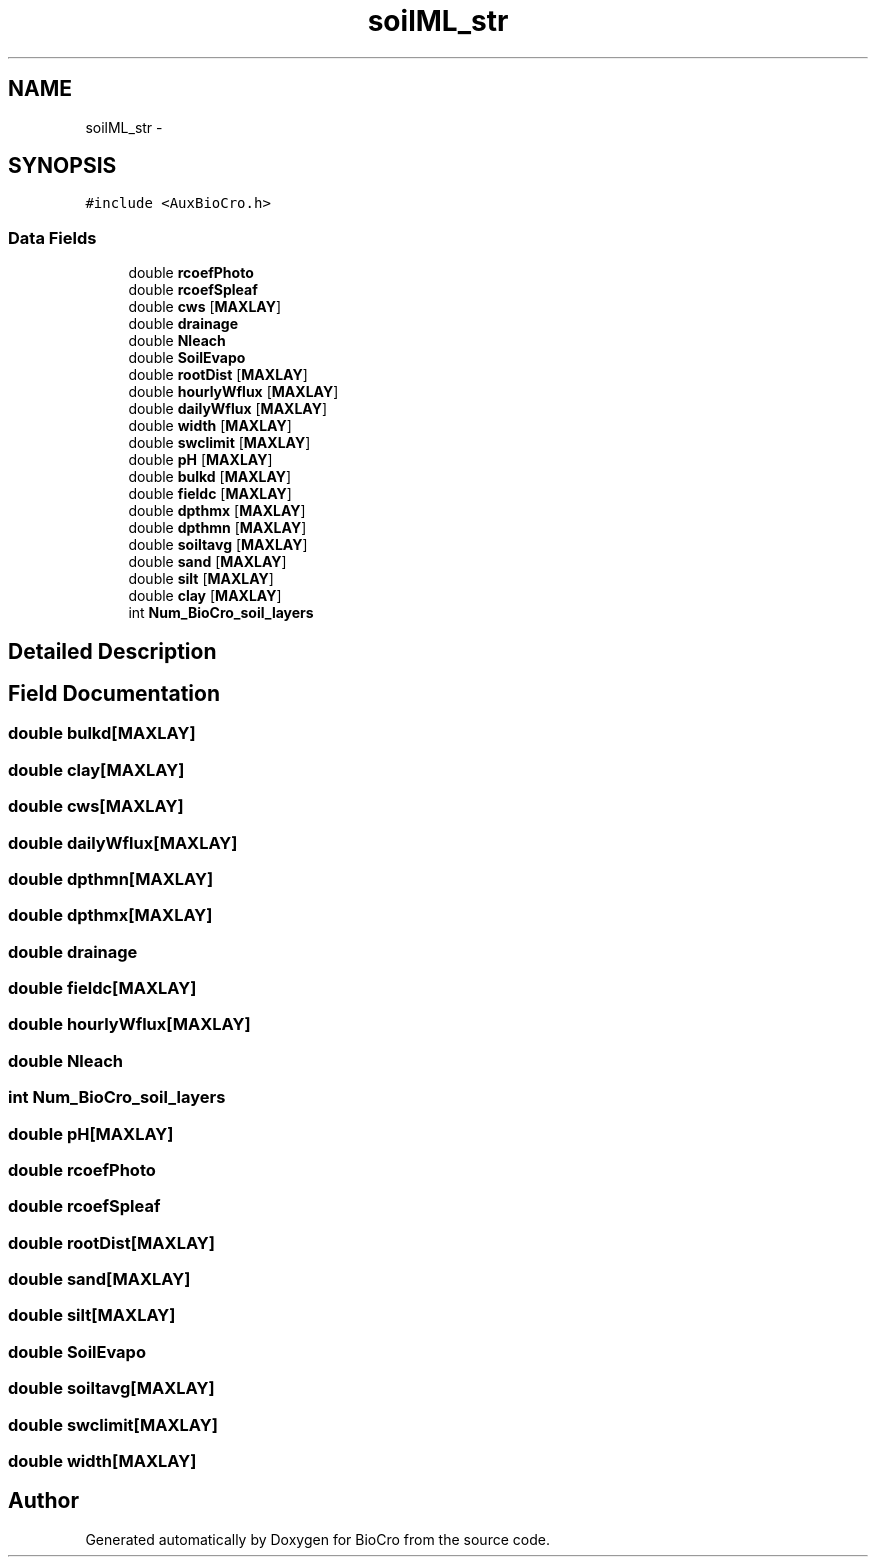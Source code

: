 .TH "soilML_str" 3 "Fri Apr 3 2015" "Version 0.92" "BioCro" \" -*- nroff -*-
.ad l
.nh
.SH NAME
soilML_str \- 
.SH SYNOPSIS
.br
.PP
.PP
\fC#include <AuxBioCro\&.h>\fP
.SS "Data Fields"

.in +1c
.ti -1c
.RI "double \fBrcoefPhoto\fP"
.br
.ti -1c
.RI "double \fBrcoefSpleaf\fP"
.br
.ti -1c
.RI "double \fBcws\fP [\fBMAXLAY\fP]"
.br
.ti -1c
.RI "double \fBdrainage\fP"
.br
.ti -1c
.RI "double \fBNleach\fP"
.br
.ti -1c
.RI "double \fBSoilEvapo\fP"
.br
.ti -1c
.RI "double \fBrootDist\fP [\fBMAXLAY\fP]"
.br
.ti -1c
.RI "double \fBhourlyWflux\fP [\fBMAXLAY\fP]"
.br
.ti -1c
.RI "double \fBdailyWflux\fP [\fBMAXLAY\fP]"
.br
.ti -1c
.RI "double \fBwidth\fP [\fBMAXLAY\fP]"
.br
.ti -1c
.RI "double \fBswclimit\fP [\fBMAXLAY\fP]"
.br
.ti -1c
.RI "double \fBpH\fP [\fBMAXLAY\fP]"
.br
.ti -1c
.RI "double \fBbulkd\fP [\fBMAXLAY\fP]"
.br
.ti -1c
.RI "double \fBfieldc\fP [\fBMAXLAY\fP]"
.br
.ti -1c
.RI "double \fBdpthmx\fP [\fBMAXLAY\fP]"
.br
.ti -1c
.RI "double \fBdpthmn\fP [\fBMAXLAY\fP]"
.br
.ti -1c
.RI "double \fBsoiltavg\fP [\fBMAXLAY\fP]"
.br
.ti -1c
.RI "double \fBsand\fP [\fBMAXLAY\fP]"
.br
.ti -1c
.RI "double \fBsilt\fP [\fBMAXLAY\fP]"
.br
.ti -1c
.RI "double \fBclay\fP [\fBMAXLAY\fP]"
.br
.ti -1c
.RI "int \fBNum_BioCro_soil_layers\fP"
.br
.in -1c
.SH "Detailed Description"
.PP 
.SH "Field Documentation"
.PP 
.SS "double bulkd[\fBMAXLAY\fP]"

.SS "double clay[\fBMAXLAY\fP]"

.SS "double cws[\fBMAXLAY\fP]"

.SS "double dailyWflux[\fBMAXLAY\fP]"

.SS "double dpthmn[\fBMAXLAY\fP]"

.SS "double dpthmx[\fBMAXLAY\fP]"

.SS "double drainage"

.SS "double fieldc[\fBMAXLAY\fP]"

.SS "double hourlyWflux[\fBMAXLAY\fP]"

.SS "double Nleach"

.SS "int Num_BioCro_soil_layers"

.SS "double pH[\fBMAXLAY\fP]"

.SS "double rcoefPhoto"

.SS "double rcoefSpleaf"

.SS "double rootDist[\fBMAXLAY\fP]"

.SS "double sand[\fBMAXLAY\fP]"

.SS "double silt[\fBMAXLAY\fP]"

.SS "double SoilEvapo"

.SS "double soiltavg[\fBMAXLAY\fP]"

.SS "double swclimit[\fBMAXLAY\fP]"

.SS "double width[\fBMAXLAY\fP]"


.SH "Author"
.PP 
Generated automatically by Doxygen for BioCro from the source code\&.

